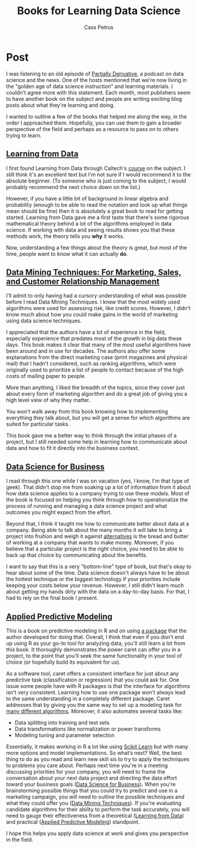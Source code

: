 #+AUTHOR: Cass Petrus
#+DESCRIPTION: A post about some of the best books I've read for learning about Data Science
#+TAGS: projects:blog:data-science
#+TITLE: Books for Learning Data Science
#+OPTIONS: num:nil 
#+STARTUP: hidestars

* Post

I was listening to an old episode of [[http://www.partiallyderivative.com/][Partially Derivative]], a podcast
on data science and the news. One of the hosts mentioned that we're
now living in the "golden age of data science instruction" and
learning materials. I couldn't agree more with this statement. Each
month, most publishers seem to have another book on the subject and
people are writing exciting blog posts about what they're learning and
doing.

I wanted to outline a few of the books that helped me along the way,
in the order I approached them. Hopefully, you can use them to gain a
broader perspective of the field and perhaps as a resource to pass on
to others trying to learn. 

** [[http://www.amazon.com/Data-Science-Business-data-analytic-thinking/dp/1449361323][Learning from Data]]

I first found Learning from Data through Caltech's [[http://work.caltech.edu/telecourse.html][course]] on the
subject. I still think it's an excellent text but I'm not sure if I
would recommend it to the absolute beginner. (To someone who is just
coming to the subject, I would probably recommend the next choice down
on the list.)

However, if you have a little bit of background in linear algebra and
probability (enough to be able to read the notation and look up what things mean
should be fine) then it is absolutely a great book to read for getting started.
Learning from Data gave me a first taste that there's some rigorous mathematical
theory behind a lot of the algorithms employed in data science. If working with
data and seeing results shows you that these methods work, the theory tells you
*why* it works.

Now, understanding a few things about the theory is great, but most of
the time, people want to know what it can actually *do*.

** [[http://www.amazon.com/Data-Mining-Techniques-Relationship-Management/dp/0470650931][Data Mining Techniques: For Marketing, Sales, and Customer Relationship Management]]

I'll admit to only having had a cursory understanding of what was
possible before I read Data Mining Techniques. I knew that the most
widely used algorithms were used for assessing risk, like credit
scores. However, I didn't know much about how you could make gains in
the world of marketing using data science techniques.

I appreciated that the authors have a lot of experience in the field,
especially experience that predates most of the growth in big data
these days.  This book makes it clear that many of the most useful
algorithms have been around and in use for decades. The authors also
offer some explanations from the direct marketing case (print
magazines and physical mail) that I hadn't considered, such as ranking
algorithms, which were originally used to prioritize a list of people
to contact because of the high costs of mailing paper to people.

More than anything, I liked the breadth of the topics, since they
cover just about every form of marketing algorithm and do a great job
of giving you a high level view of why they matter.

You won't walk away from this book knowing how to implementing everything they
talk about, but you will get a sense for which algorithms are suited for
particular tasks.

This book gave me a better way to think through the initial phases of
a project, but I still needed some help in learning how to communicate
about data and how to fit it directly into the business context.

** [[http://www.amazon.com/Data-Science-Business-data-analytic-thinking/dp/1449361323][Data Science for Business]]

I read through this one while I was on vacation (yes, I know, I'm that
type of geek). That didn't stop me from soaking up a lot of
information from it about how data science applies to a company trying
to use these models. Most of the book is focused on helping you think
through how to operationalize the process of running and managing a
data science project and what outcomes you might expect from the
effort.

Beyond that, I think it taught me how to communicate better about data
at a company. Being able to talk about the many months it will take to
bring a project into fruition and weigh it against [[http://saedsayad.com/oner.htm][alternatives]] is the
bread and butter of working at a company that wants to make
money. Moreover, if you believe that a particular project is the right
choice, you need to be able to back up that choice by communicating
about the benefits.

I want to say that this is a very "bottom-line" type of book, but
that's okay to hear about some of the time. Data science doesn't
always have to be about the hottest technique or the biggest
technology if your priorities include keeping your costs below your
revenue. However, I still didn't learn much about getting my hands
dirty with the data on a day-to-day basis. For that, I had to rely on
the final book I present.

** [[http://www.amazon.com/Applied-Predictive-Modeling-Max-Kuhn/dp/1461468485][Applied Predictive Modeling]]

This is a book on predictive modeling in R and on using [[https://topepo.github.io/caret/index.html][a package]] that the
author developed for doing that. Overall, I think that even if you don't end up
using R as your go-to tool for analyzing data, you'll still learn a lot from
this book. It thoroughly demonstrates the power caret can offer you in a
project, to the point that you'll seek the same functionality in your tool of
choice (or hopefully build its equivalent for us).

As a software tool, caret offers a consistent interface for just about
any predictive task (classification or regression) that you could ask
for. One issue some people have with R packages is that the interface
for algorithms isn't very consistent. Learning how to use one package
won't always lead to the same understanding in a completely different
package. Caret addresses that by giving you the same way to set up a
modeling task for [[https://topepo.github.io/caret/modelList.html][many different algorithms]].  Moreover, it also
automates several tasks like:

          - Data splitting into training and test sets
          - Data transformations like normalization or power
            transforms
          - Modeling tuning and parameter selection

Essentially, it makes working in R a lot like using [[http://scikit-learn.org/][Scikit Learn]] but with many
more options and model implementations. So what’s next? Well, the best thing to
do as you read and learn new skill sis to try to apply the techniques to
problems you care about. Perhaps next time you're in a meeting discussing
priorities for your company, you will need to frame the conversation about your
next data project and directing the data effort toward your business goals ([[http://www.amazon.com/Data-Science-Business-data-analytic-thinking/dp/1449361323][Data
Science for Business]]). When you're brainstorming possible things that you could
try to predict and use in a marketing campaign, you will need to outline the
possible techniques and what they could offer you ([[http://www.amazon.com/Data-Mining-Techniques-Relationship-Management/dp/0470650931][Data Mining Techniques]]). If
you're evaluating candidate algorithms for their ability to perform the task
accurately, you will need to gauge their effectiveness from a theoretical
([[http://www.amazon.com/Data-Mining-Techniques-Relationship-Management/dp/0470650931][Learning from Data]]) and practical ([[http://www.amazon.com/Applied-Predictive-Modeling-Max-Kuhn/dp/1461468485][Applied Predictive Modeling]]) standpoint.

I hope this helps you apply data science at work and gives you
perspective in the field.
